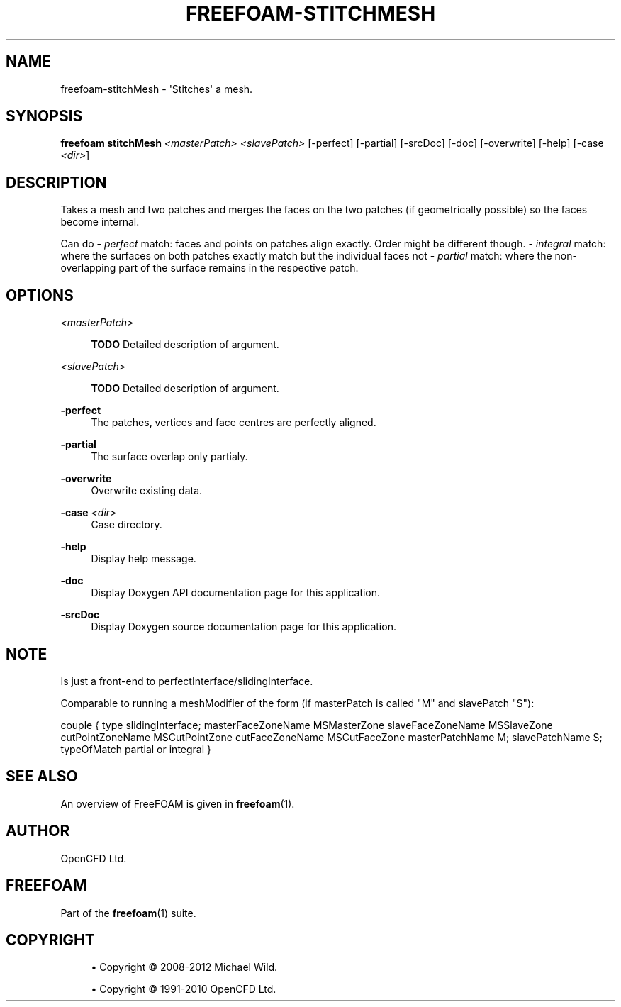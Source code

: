 '\" t
.\"     Title: freefoam-stitchmesh
.\"    Author: [see the "AUTHOR" section]
.\" Generator: DocBook XSL Stylesheets v1.75.2 <http://docbook.sf.net/>
.\"      Date: 05/14/2012
.\"    Manual: FreeFOAM Manual
.\"    Source: FreeFOAM 0.1.0
.\"  Language: English
.\"
.TH "FREEFOAM\-STITCHMESH" "1" "05/14/2012" "FreeFOAM 0\&.1\&.0" "FreeFOAM Manual"
.\" -----------------------------------------------------------------
.\" * Define some portability stuff
.\" -----------------------------------------------------------------
.\" ~~~~~~~~~~~~~~~~~~~~~~~~~~~~~~~~~~~~~~~~~~~~~~~~~~~~~~~~~~~~~~~~~
.\" http://bugs.debian.org/507673
.\" http://lists.gnu.org/archive/html/groff/2009-02/msg00013.html
.\" ~~~~~~~~~~~~~~~~~~~~~~~~~~~~~~~~~~~~~~~~~~~~~~~~~~~~~~~~~~~~~~~~~
.ie \n(.g .ds Aq \(aq
.el       .ds Aq '
.\" -----------------------------------------------------------------
.\" * set default formatting
.\" -----------------------------------------------------------------
.\" disable hyphenation
.nh
.\" disable justification (adjust text to left margin only)
.ad l
.\" -----------------------------------------------------------------
.\" * MAIN CONTENT STARTS HERE *
.\" -----------------------------------------------------------------
.SH "NAME"
freefoam-stitchMesh \- \*(AqStitches\*(Aq a mesh\&.
.SH "SYNOPSIS"
.sp
\fBfreefoam stitchMesh\fR \fI<masterPatch>\fR \fI<slavePatch>\fR [\-perfect] [\-partial] [\-srcDoc] [\-doc] [\-overwrite] [\-help] [\-case \fI<dir>\fR]
.SH "DESCRIPTION"
.sp
Takes a mesh and two patches and merges the faces on the two patches (if geometrically possible) so the faces become internal\&.
.sp
Can do \- \fIperfect\fR match: faces and points on patches align exactly\&. Order might be different though\&. \- \fIintegral\fR match: where the surfaces on both patches exactly match but the individual faces not \- \fIpartial\fR match: where the non\-overlapping part of the surface remains in the respective patch\&.
.SH "OPTIONS"
.PP
\fI<masterPatch>\fR
.RS 4

\fBTODO\fR
Detailed description of argument\&.
.RE
.PP
\fI<slavePatch>\fR
.RS 4

\fBTODO\fR
Detailed description of argument\&.
.RE
.PP
\fB\-perfect\fR
.RS 4
The patches, vertices and face centres are perfectly aligned\&.
.RE
.PP
\fB\-partial\fR
.RS 4
The surface overlap only partialy\&.
.RE
.PP
\fB\-overwrite\fR
.RS 4
Overwrite existing data\&.
.RE
.PP
\fB\-case\fR \fI<dir>\fR
.RS 4
Case directory\&.
.RE
.PP
\fB\-help\fR
.RS 4
Display help message\&.
.RE
.PP
\fB\-doc\fR
.RS 4
Display Doxygen API documentation page for this application\&.
.RE
.PP
\fB\-srcDoc\fR
.RS 4
Display Doxygen source documentation page for this application\&.
.RE
.SH "NOTE"
.sp
Is just a front\-end to perfectInterface/slidingInterface\&.
.sp
Comparable to running a meshModifier of the form (if masterPatch is called "M" and slavePatch "S"):
.sp
couple { type slidingInterface; masterFaceZoneName MSMasterZone slaveFaceZoneName MSSlaveZone cutPointZoneName MSCutPointZone cutFaceZoneName MSCutFaceZone masterPatchName M; slavePatchName S; typeOfMatch partial or integral }
.SH "SEE ALSO"
.sp
An overview of FreeFOAM is given in \fBfreefoam\fR(1)\&.
.SH "AUTHOR"
.sp
OpenCFD Ltd\&.
.SH "FREEFOAM"
.sp
Part of the \fBfreefoam\fR(1) suite\&.
.SH "COPYRIGHT"
.sp
.RS 4
.ie n \{\
\h'-04'\(bu\h'+03'\c
.\}
.el \{\
.sp -1
.IP \(bu 2.3
.\}
Copyright \(co 2008\-2012 Michael Wild\&.
.RE
.sp
.RS 4
.ie n \{\
\h'-04'\(bu\h'+03'\c
.\}
.el \{\
.sp -1
.IP \(bu 2.3
.\}
Copyright \(co 1991\-2010 OpenCFD Ltd\&.
.RE
